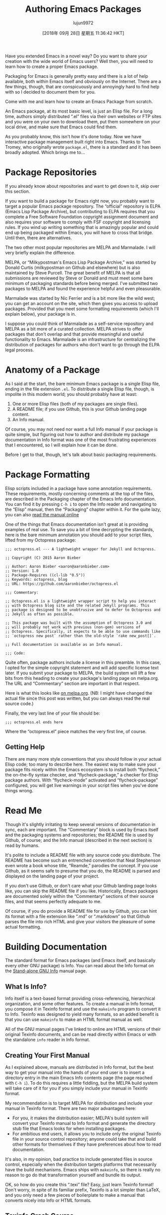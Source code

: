 #+TITLE: Authoring Emacs Packages
#+URL: https://blog.aaronbieber.com/2015/08/04/authoring-emacs-packages.html
#+AUTHOR: lujun9972
#+TAGS: raw
#+DATE: [2018年 09月 28日 星期五 11:36:42 HKT]
#+LANGUAGE:  zh-CN
#+OPTIONS:  H:6 num:nil toc:t \n:nil ::t |:t ^:nil -:nil f:t *:t <:nil
Have you extended Emacs in a novel way? Do you want to share your creation with
the wide world of Emacs users? Well then, you will need to learn how to create a
proper Emacs package.

Packaging for Emacs is generally pretty easy and there is a lot of help
available, both within Emacs itself and obviously on the Internet. There are a
few things, though, that are conspicuously and annoyingly hard to find help with
so I decided to document them for you.

Come with me and learn how to create an Emacs Package from scratch.

An Emacs package, at its most basic level, is just an Elisp file. For a long
time, authors simply distributed “.el” files via their own websites or FTP sites
and you were on your own to download them, put them somewhere on your local
drive, and make sure that Emacs could find them.

As you probably know, this isn't how it's done today. Now we have interactive
package management built right into Emacs. Thanks to Tom Tromey, who originally
wrote =package.el=, there is a standard and it has been broadly adopted. Which
brings me to...

* Package Repositories
   :PROPERTIES:
   :CUSTOM_ID: package-repositories
   :END:

If you already know about repositories and want to get down to it, skip over
this section.

If you want to build a package for Emacs right now, you probably want to target
a popular Emacs package repository. The “official” repository is ELPA (Emacs
Lisp Package Archive), but contributing to ELPA requires that you complete a
Free Software Foundation copyright assignment document and also requires your
software to comply with FSF copyright and licensing rules. If you wind up
writing something that is amazingly popular and could end up being packaged
within Emacs, you will have to cross that bridge. Until then, there are
alternatives.

The two other most popular repositories are MELPA and Marmalade. I will very
briefly explain the difference.

MELPA, or “Milkypostman's Emacs Lisp Package Archive,” was started by Donald
Curtis (milkypostman on Github and elsewhere) but is also maintained by Steve
Purcell. The great benefit of MELPA is that all submissions are reviewed by
Steve or Donald and must meet some bare minimum of packaging standards before
being merged. I've submitted two packages to MELPA and found the experience
helpful and even pleasurable.

Marmalade was started by Nic Ferrier and is a bit more like the wild west; you
can get an account on the site, which then gives you access to upload
packages. Provided that you meet some formatting requirements (which I'll
explain below), your package is in.

I suppose you could think of Marmalade as a self-service repository and MELPA as
a bit more of a curated collection. MELPA strives to offer packages that don't
overlap and that provide meaningful and useful functionality to Emacs. Marmalade
is an infrastructure for centralizing the distribution of packages for authors
who don't want to go through the ELPA legal process.

* Anatomy of a Package
   :PROPERTIES:
   :CUSTOM_ID: anatomy-of-a-package
   :END:

As I said at the start, the bare minimum Emacs package is a single Elisp file,
ending in the file extension =.el=. To distribute a single Elisp file, though,
is impolite in this modern world; you should probably have at least:

1. One or more Elisp files (both of my packages are single files).
2. A README file; if you use Github, this is your Github landing page content.
3. An Info manual.

Of course, you may not need nor want a full Info manual if your package is quite
simple, but figuring out how to author and distribute my package documentation
in Info format was one of the most frustrating experiences that I encountered,
so I will explain how it can be done.

Before I get to that, though, let's talk about basic packaging requirements.

* Package Formatting
   :PROPERTIES:
   :CUSTOM_ID: package-formatting
   :END:

Elisp scripts included in a package have some annotation requirements. These
requirements, mostly concerning comments at the top of the files, are described
in the Packaging chapter of the Emacs Info documentation. You can find it by
pressing =C-h i= to open the Info reader and navigating to the “Elisp” manual,
then the “Packaging” chapter within it. For the quite lazy, you can also
[[http://www.gnu.org/software/emacs/manual/html_node/elisp/Packaging.html][read the manual online]]

One of the things that Emacs documentation isn't great at is providing
examples of real use. To save you a bit of time decrypting the standards, here
is the bare minimum annotation you should add to your script files, lifted from
my Octopress package:

#+BEGIN_EXAMPLE
    ;;; octopress.el --- A lightweight wrapper for Jekyll and Octopress.

    ;; Copyright (C) 2015 Aaron Bieber

    ;; Author: Aaron Bieber <aaron@aaronbieber.com>
    ;; Version: 1.0
    ;; Package-Requires ((cl-lib "0.5"))
    ;; Keywords: octopress, blog
    ;; URL: https://github.com/aaronbieber/octopress.el

    ;;; Commentary:

    ;; Octopress.el is a lightweight wrapper script to help you interact
    ;; with Octopress blog site and the related Jekyll programs. This
    ;; package is designed to be unobtrusive and to defer to Octopress and
    ;; Jekyll as often as possible.

    ;; This package was built with the assumption of Octopress 3.0 and
    ;; will probably not work with previous (non-gem) versions of
    ;; Octopress. Specifically, it expects to be able to use commands like
    ;; `octopress new post` rather than the old-style `rake new_post[]`.

    ;; Full documentation is available as an Info manual.

    ;;; Code:
#+END_EXAMPLE

Quite often, package authors include a license in this preamble. In this case, I
opted for the simple copyright statement and will add specific license text
later. If you submit your package to MELPA, the build system will lift a few
bits from this heading to create your package's landing page on melpa.org. The
URL and “Commentary” section are important in that respect.

Here is what this looks like [[http://melpa.org/#/octopress][on melpa.org]]. (NB:
I might have changed the actual file since this post was written, but you can
always read the real source code.)

Finally, the very last line of your file should be:

#+BEGIN_EXAMPLE
    ;;; octopress.el ends here
#+END_EXAMPLE

Where the “octopress.el” piece matches the very first line, of course.

** Getting Help
    :PROPERTIES:
    :CUSTOM_ID: getting-help
    :END:

There are many more style conventions that you should follow in your actual
Elisp code; too many to describe here. The easiest way to make sure your package
fits nicely within the Emacs ecosystem is to install both “flycheck,” the
on-the-fly syntax checker, and “flycheck-package,” a checker for Elisp package
authors. With “flycheck-mode” activated and “flycheck-package” configured, you
will get live warnings in your script files when you've done things wrong.

* Read Me
   :PROPERTIES:
   :CUSTOM_ID: read-me
   :END:

Though it's slightly irritating to keep several versions of documentation in
sync, each are important. The “Commentary” block is used by Emacs itself and the
packaging systems and repositories; the README file is used by Github, of
course; and the Info manual (described in the next section) is read by humans.

It's polite to include a README file with any source code you distribute. The
README has become such an entrenched convention that Neal Stephenson even wrote
a book whose title, “Reamde,” parodies the concept. If you use Github, as it
seems safe to presume that you do, the README is parsed and displayed on the
landing page of your project.

If you don't use Github, or don't care what your Github landing page looks like,
you can skip the README file if you like. Historically, Emacs packages are
documented solely within the “Commentary” sections of their source files, and
that seems perfectly adequate to me.

Of course, if you do provide a README file for use by Github, you can hint its
format with a file extension like “.md” or “.markdown” so that Github parses the
file into rich HTML and give your visitors the pleasure of some actual formatting.

* Building Documentation
   :PROPERTIES:
   :CUSTOM_ID: building-documentation
   :END:

The standard format for Emacs packages (and Emacs itself, and basically every
other GNU package) is Info. You can read about the Info format on the
[[http://www.gnu.org/software/texinfo/manual/info-stnd/info-stnd.html#Top][Stand-alone GNU Info]] manual page.

** What Is Info?
    :PROPERTIES:
    :CUSTOM_ID: what-is-info
    :END:

Info itself is a text-based format providing cross-referencing, hierarchical
organization, and some other features. To create a manual in Info format, you
compose it in Texinfo format and use the =makeinfo= program to convert it to
Info. Texinfo was designed to yield many formats, so an added benefit is that
you can use =makeinfo= to make an HTML format manual as well.

All of the GNU manual pages I've linked to online are HTML versions of their
original Texinfo documents, and can be read directly within Emacs or with the
standalone =info= reader in Info format.

** Creating Your First Manual
    :PROPERTIES:
    :CUSTOM_ID: creating-your-first-manual
    :END:

As I explained above, manuals are distributed in Info format, but the best way
to get your manual into the hands of your end user is to insert a directory
entry in the main Emacs Info contents page (the page reached with =C-h i=). To
do this requires a little fiddling, but the MELPA build system will take care of
it for you if you simply include your manual in Texinfo format.

My recommendation is to target MELPA for distribution and include your manual in
Texinfo format. There are two major advantages here:

- For you, it makes the distribution easier; MELPA's build system will convert
  your Texinfo manual to Info format and generate the directory stub file that
  Emacs looks for when installing packages.
- For ambitious end users, it allows you to include only the original Texinfo
  file in your source control repository; anyone could take that and build other
  formats for themselves if they have preferences about how to read documentation.

It's also, in my opinion, bad practice to include generated files in source
control, especially when the distribution targets platforms that necessarily
have the build mechanisms. Emacs ships with =makeinfo=, so there is really no
reason to go do that transformation yourself and bundle its output.

OK, so how do you create this “.texi” file? Easy, just learn Texinfo format!
Don't worry, in spite of its familiar prefix, Texinfo is a lot simpler than
LaTeX, and you only need a few pieces of boilerplate to make a manual that
converts nicely into Info or HTML formats.

** Texinfo Crash Course
    :PROPERTIES:
    :CUSTOM_ID: texinfo-crash-course
    :END:

Texinfo format provides special keywords that start with “@” symbols. These
keywords can be single identifiers, like =@settitle=, which sets the title of
the document, or block pairs, like =@titlepage= / =@end titlepage=, where the
content between the start and end symbols has some special meaning.

To get started writing a Texinfo manual for your package, create a new file in
the root of your package with the extension “.texi”. It's customary to give it
the same base name as your package. For example, if your package is called
“superfrobnicator,” your manual would be called “superfrobnicator.texi”.

Great, so what do you put in this file? Texinfo format is described in detail in
[[http://www.gnu.org/software/texinfo/manual/texinfo/texinfo.html][its online manual]]. Of particular importance is the section titled
“Beginning a Texinfo File.”

If you are authoring your Texinfo file in Emacs itself, which is certainly
recommended, you can make use of “Texinfo Mode,” which gives you some handy
shortcuts. Provided that you have =makeinfo= in your path, which you should, you
can press =C-c C-m C-b= to “make” the whole buffer. This will run the contents
of the current buffer through =makeinfo= with an Info format target, and open
the resulting Info document in a new buffer within Emacs. You can proofread,
navigate, and see what your end-user's experience will be like.

Once you're satisfied, just commit the “.texi” file into source control so that
it's included with the package destined for MELPA and let MELPA's build process
take care of the rest! Users who install your package from MELPA will have your
package's documentation linked from the main Emacs Info page.

There are a few caveats to how this all comes together, so make sure to run a
local MELPA build as described in the “Contributing to MELPA” section of MELPA's
own README so that you can see any warnings or errors that might be thrown. In
particular, there are certain expected values for tags like =@dircategory= and
=@direntry= and certain acceptable formats. Everything is described in the
documentation for Texinfo.
